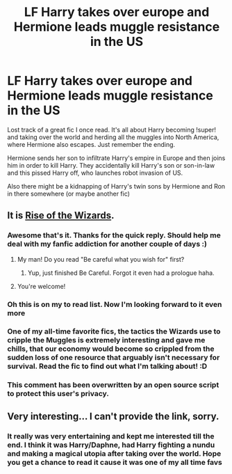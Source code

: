 #+TITLE: LF Harry takes over europe and Hermione leads muggle resistance in the US

* LF Harry takes over europe and Hermione leads muggle resistance in the US
:PROPERTIES:
:Author: Overl8rd
:Score: 12
:DateUnix: 1430679550.0
:DateShort: 2015-May-03
:FlairText: Request
:END:
Lost track of a great fic I once read. It's all about Harry becoming !super! and taking over the world and herding all the muggles into North America, where Hermione also escapes. Just remember the ending.

Hermione sends her son to infiltrate Harry's empire in Europe and then joins him in order to kill Harry. They accidentally kill Harry's son or son-in-law and this pissed Harry off, who launches robot invasion of US.

Also there might be a kidnapping of Harry's twin sons by Hermione and Ron in there somewhere (or maybe another fic)


** It is [[https://www.fanfiction.net/s/6254783/1/Rise-of-the-Wizards][Rise of the Wizards]].
:PROPERTIES:
:Author: DesLr
:Score: 7
:DateUnix: 1430680379.0
:DateShort: 2015-May-03
:END:

*** Awesome that's it. Thanks for the quick reply. Should help me deal with my fanfic addiction for another couple of days :)
:PROPERTIES:
:Author: Overl8rd
:Score: 3
:DateUnix: 1430680470.0
:DateShort: 2015-May-03
:END:

**** My man! Do you read "Be careful what you wish for" first?
:PROPERTIES:
:Author: Im_Not_Even
:Score: 3
:DateUnix: 1430704901.0
:DateShort: 2015-May-04
:END:

***** Yup, just finished Be Careful. Forgot it even had a prologue haha.
:PROPERTIES:
:Author: Overl8rd
:Score: 4
:DateUnix: 1430707747.0
:DateShort: 2015-May-04
:END:


**** You're welcome!
:PROPERTIES:
:Author: DesLr
:Score: 1
:DateUnix: 1430680612.0
:DateShort: 2015-May-03
:END:


*** Oh this is on my to read list. Now I'm looking forward to it even more
:PROPERTIES:
:Author: flame7926
:Score: 3
:DateUnix: 1430688633.0
:DateShort: 2015-May-04
:END:


*** One of my all-time favorite fics, the tactics the Wizards use to cripple the Muggles is extremely interesting and gave me chills, that our economy would become so crippled from the sudden loss of one resource that arguably isn't necessary for survival. Read the fic to find out what I'm talking about! :D
:PROPERTIES:
:Author: -Oc-
:Score: 3
:DateUnix: 1430693788.0
:DateShort: 2015-May-04
:END:


*** This comment has been overwritten by an open source script to protect this user's privacy.
:PROPERTIES:
:Author: metaridley18
:Score: 1
:DateUnix: 1430773810.0
:DateShort: 2015-May-05
:END:


** Very interesting... I can't provide the link, sorry.
:PROPERTIES:
:Author: Karinta
:Score: 1
:DateUnix: 1430680098.0
:DateShort: 2015-May-03
:END:

*** It really was very entertaining and kept me interested till the end. I think it was Harry/Daphne, had Harry fighting a nundu and making a magical utopia after taking over the world. Hope you get a chance to read it cause it was one of my all time favs
:PROPERTIES:
:Author: Overl8rd
:Score: 2
:DateUnix: 1430680331.0
:DateShort: 2015-May-03
:END:
